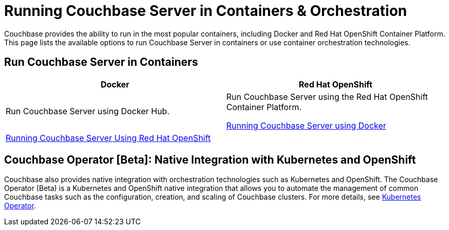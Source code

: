 [#run-couchbase-in-containers]
= Running Couchbase Server in Containers & Orchestration

Couchbase provides the ability to run in the most popular containers, including Docker and Red Hat OpenShift Container Platform.
This page lists the available options to run Couchbase Server in containers or use container orchestration technologies.

== Run Couchbase Server in Containers

|===
| Docker | Red Hat OpenShift

| Run Couchbase Server using Docker Hub.
| Run Couchbase Server using the Red Hat OpenShift Container Platform.

 xref:getting-started-docker.adoc#topic_mln_twc_3w[Running Couchbase Server using Docker]
| 
 xref:couchbase-using-openshift-container.adoc#run-couchbase-openshift-container[Running Couchbase Server Using Red Hat OpenShift]
| 
|===

== Couchbase Operator [Beta]: Native Integration with Kubernetes and OpenShift

Couchbase also provides native integration with orchestration technologies such as Kubernetes and OpenShift.
The Couchbase Operator (Beta) is a Kubernetes and OpenShift native integration that allows you to automate the management of common Couchbase tasks such as the configuration, creation, and scaling of Couchbase clusters.
For more details, see xref:operator::overview.adoc[Kubernetes Operator].
